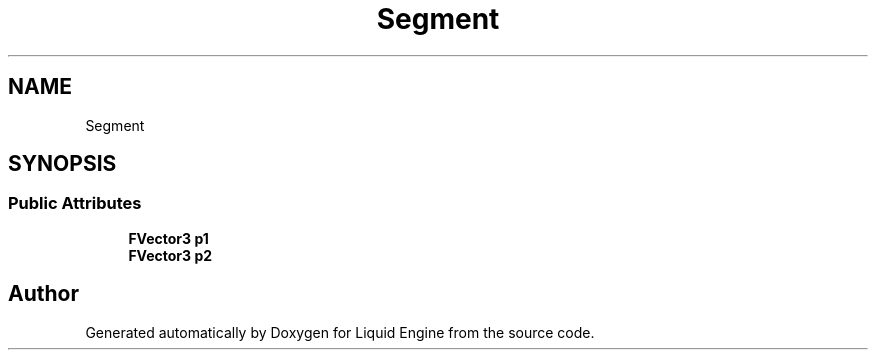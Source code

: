 .TH "Segment" 3 "Wed Jul 9 2025" "Liquid Engine" \" -*- nroff -*-
.ad l
.nh
.SH NAME
Segment
.SH SYNOPSIS
.br
.PP
.SS "Public Attributes"

.in +1c
.ti -1c
.RI "\fBFVector3\fP \fBp1\fP"
.br
.ti -1c
.RI "\fBFVector3\fP \fBp2\fP"
.br
.in -1c

.SH "Author"
.PP 
Generated automatically by Doxygen for Liquid Engine from the source code\&.
